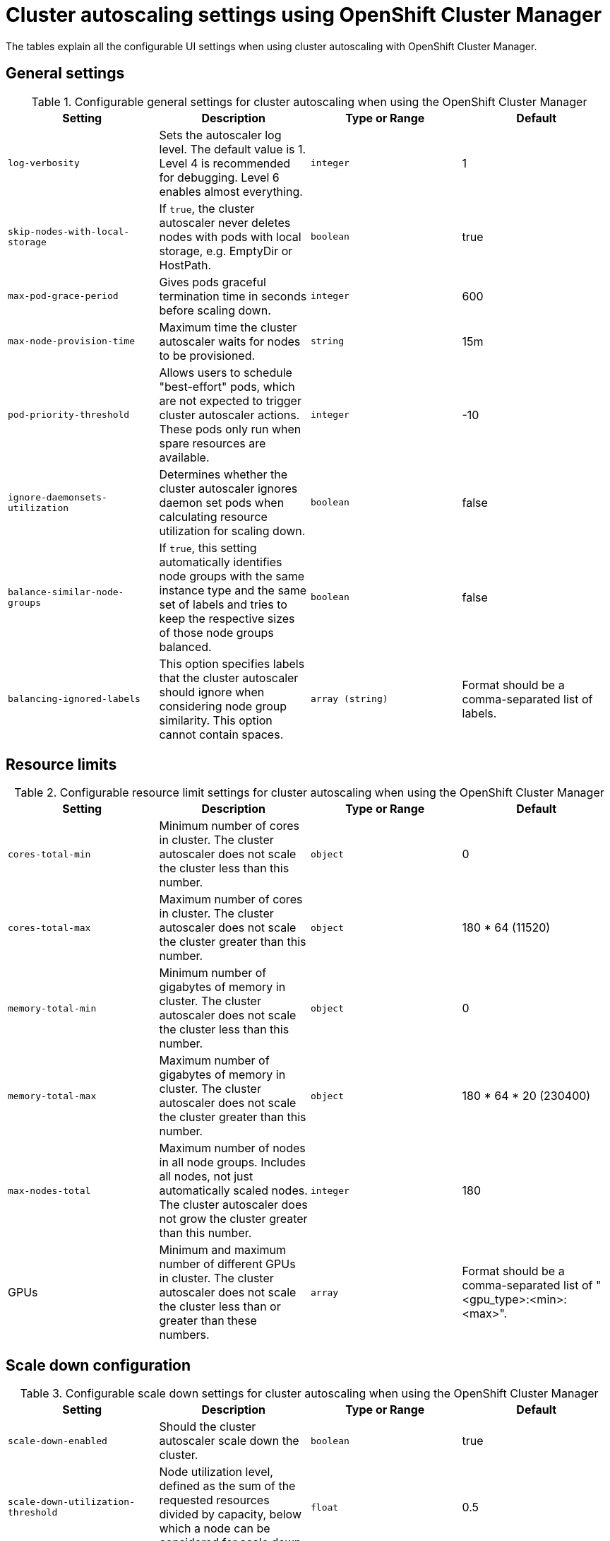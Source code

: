 // Module included in the following assemblies:
//
// * rosa_cluster_admin/rosa-cluster-autoscaling.adoc
// * osd_cluster_admin/osd-cluster-autoscaling.adoc

:_mod-docs-content-type: REFERENCE
[id="rosa-cluster-autoscale-settings_{context}"]
= Cluster autoscaling settings using OpenShift Cluster Manager

The tables explain all the configurable UI settings when using cluster autoscaling with OpenShift Cluster Manager.

.Configurable general settings for cluster autoscaling when using the OpenShift Cluster Manager

== General settings

[cols="4",options="header"]
|===
|Setting
|Description
|Type or Range
|Default

|`log-verbosity`
|Sets the autoscaler log level. The default value is 1. Level 4 is recommended for debugging. Level 6 enables almost everything.
|`integer`
|1

|`skip-nodes-with-local-storage`
|If `true`, the cluster autoscaler never deletes nodes with pods with local storage, e.g. EmptyDir or HostPath.
|`boolean`
|true

|`max-pod-grace-period`
|Gives pods graceful termination time in seconds before scaling down.
|`integer`
|600

|`max-node-provision-time`
|Maximum time the cluster autoscaler waits for nodes to be provisioned.
|`string`
|15m

|`pod-priority-threshold`
|Allows users to schedule "best-effort" pods, which are not expected to trigger cluster autoscaler actions. These pods only run when spare resources are available.
|`integer`
|-10

|`ignore-daemonsets-utilization`
|Determines whether the cluster autoscaler ignores daemon set pods when calculating resource utilization for scaling down.
|`boolean`
|false

|`balance-similar-node-groups`
|If `true`, this setting automatically identifies node groups with the same instance type and the same set of labels and tries to keep the respective sizes of those node groups balanced.
|`boolean`
|false

|`balancing-ignored-labels`
|This option specifies labels that the cluster autoscaler should ignore when considering node group similarity. This option cannot contain spaces.
|`array (string)`
|Format should be a comma-separated list of labels.
|===

.Configurable resource limit settings for cluster autoscaling when using the OpenShift Cluster Manager

== Resource limits

[cols="4",options="header"]
|===
|Setting
|Description
|Type or Range
|Default

|`cores-total-min`
|Minimum number of cores in cluster. The cluster autoscaler does not scale the cluster less than this number.
|`object`
|0

|`cores-total-max`
|Maximum number of cores in cluster. The cluster autoscaler does not scale the cluster greater than this number.
|`object`
|180 * 64 (11520)

|`memory-total-min`
|Minimum number of gigabytes of memory in cluster. The cluster autoscaler does not scale the cluster less than this number.
|`object`
|0

|`memory-total-max`
|Maximum number of gigabytes of memory in cluster. The cluster autoscaler does not scale the cluster greater than this number.
|`object`
|180 * 64 * 20 (230400)

|`max-nodes-total`
|Maximum number of nodes in all node groups. Includes all nodes, not just automatically scaled nodes. The cluster autoscaler does not grow the cluster greater than this number.
|`integer`
|180

|GPUs
|Minimum and maximum number of different GPUs in cluster. The cluster autoscaler does not scale the cluster less than or greater than these numbers.
|`array`
|Format should be a comma-separated list of "<gpu_type>:<min>:<max>".
|===


.Configurable scale down settings for cluster autoscaling when using the OpenShift Cluster Manager

== Scale down configuration

[cols="4",options="header"]
|===
|Setting
|Description
|Type or Range
|Default

|`scale-down-enabled`
|Should the cluster autoscaler scale down the cluster.
|`boolean`
|true

|`scale-down-utilization-threshold`
|Node utilization level, defined as the sum of the requested resources divided by capacity, below which a node can be considered for scale down.
|`float`
|0.5

|`scale-down-unneeded-time`
|How long a node should be unneeded before it is eligible for scale down.
|`string`
|10m

|`scale-down-delay-after-add`
|How long after scale up that scale-down evaluation resumes.
|`string`
|10m

|`scale-down-delay-after-delete`
|How long after node deletion that scale-down evaluation resumes.
|`string`
|0s

|`scale-down-delay-after-failure`
|How long after scale down failure that scale-down evaluation resumes.
|`string`
|3m
|===
